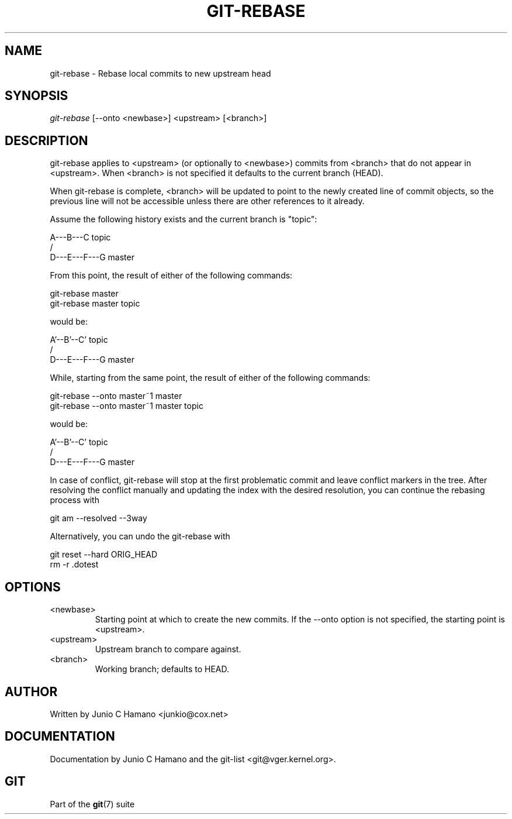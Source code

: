.\"Generated by db2man.xsl. Don't modify this, modify the source.
.de Sh \" Subsection
.br
.if t .Sp
.ne 5
.PP
\fB\\$1\fR
.PP
..
.de Sp \" Vertical space (when we can't use .PP)
.if t .sp .5v
.if n .sp
..
.de Ip \" List item
.br
.ie \\n(.$>=3 .ne \\$3
.el .ne 3
.IP "\\$1" \\$2
..
.TH "GIT-REBASE" 1 "" "" ""
.SH NAME
git-rebase \- Rebase local commits to new upstream head
.SH "SYNOPSIS"


\fIgit\-rebase\fR [\-\-onto <newbase>] <upstream> [<branch>]

.SH "DESCRIPTION"


git\-rebase applies to <upstream> (or optionally to <newbase>) commits from <branch> that do not appear in <upstream>\&. When <branch> is not specified it defaults to the current branch (HEAD)\&.


When git\-rebase is complete, <branch> will be updated to point to the newly created line of commit objects, so the previous line will not be accessible unless there are other references to it already\&.


Assume the following history exists and the current branch is "topic":

.nf
      A\-\-\-B\-\-\-C topic
     /
D\-\-\-E\-\-\-F\-\-\-G master
.fi


From this point, the result of either of the following commands:

.nf
git\-rebase master
git\-rebase master topic
.fi


would be:

.nf
              A'\-\-B'\-\-C' topic
             /
D\-\-\-E\-\-\-F\-\-\-G master
.fi


While, starting from the same point, the result of either of the following commands:

.nf
git\-rebase \-\-onto master~1 master
git\-rebase \-\-onto master~1 master topic
.fi


would be:

.nf
          A'\-\-B'\-\-C' topic
         /
D\-\-\-E\-\-\-F\-\-\-G master
.fi


In case of conflict, git\-rebase will stop at the first problematic commit and leave conflict markers in the tree\&. After resolving the conflict manually and updating the index with the desired resolution, you can continue the rebasing process with

.nf
git am \-\-resolved \-\-3way
.fi


Alternatively, you can undo the git\-rebase with

.nf
git reset \-\-hard ORIG_HEAD
rm \-r \&.dotest
.fi

.SH "OPTIONS"

.TP
<newbase>
Starting point at which to create the new commits\&. If the \-\-onto option is not specified, the starting point is <upstream>\&.

.TP
<upstream>
Upstream branch to compare against\&.

.TP
<branch>
Working branch; defaults to HEAD\&.

.SH "AUTHOR"


Written by Junio C Hamano <junkio@cox\&.net>

.SH "DOCUMENTATION"


Documentation by Junio C Hamano and the git\-list <git@vger\&.kernel\&.org>\&.

.SH "GIT"


Part of the \fBgit\fR(7) suite

